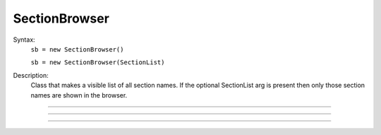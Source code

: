 .. _secbrows:

SectionBrowser
--------------



.. class:: SectionBrowser


    Syntax:
        ``sb = new SectionBrowser()``

        ``sb = new SectionBrowser(SectionList)``


    Description:
        Class that makes a visible list of all section names. 
        If the optional SectionList arg is present then only those 
        section names are shown in the browser. 

    .. seealso::
        :class:`SectionList`, :ref:`stdrun_shape`

         

----



.. method:: SectionBrowser.select


    Syntax:
        ``.select()``


    Description:
        currently accessed section is highlighted. 

         

----



.. method:: SectionBrowser.select_action


    Syntax:
        ``sb.select_action("command")``


    Description:
        Command is executed when an item is selected (single click or 
        dragging) by the mouse. Before execution, the selected section 
        is pushed. (and	popped after the command completes.) 
        Command is executed in the object context in which \ ``select_action`` 
        registered it. 

    Example:

        .. code-block::
            none

            begintemplate Cell 
            public soma, dend, axon 
            create soma, dend[3], axon 
            endtemplate Cell  
              
            objref sb, cell[3] 
            for i=0,2 cell[i] = new Cell() 
            sb = new SectionBrowser() 
            sb.select_action("act()") 
              
            proc act() { 
                    printf("currently accessed section is %s\n", secname()) 
            } 


         

----



.. method:: SectionBrowser.accept_action


    Syntax:
        ``sb.accept_action("command")``


    Description:
        Command is executed when an item is accepted (double click) by 
        the mouse. Before execution, the selected section 
        is pushed. (and	popped after the command completes.) 
        Command is executed in the objet context in which the  \ ``accept_action`` 
        registered it. 

    Example:

        .. code-block::
            none

            create soma, dend[3], axon 
            objref sb 
            sb = new SectionBrowser() 
            sb.accept_action("act()") 
             
            proc act() { 
            	printf("currently accessed section is %s\n", secname()) 
            } 



